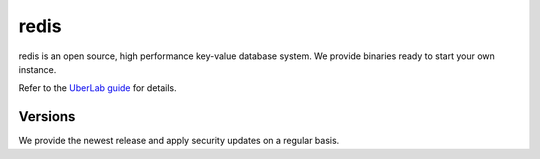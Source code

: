 #####
redis
#####

redis is an open source, high performance key-value database system. We provide binaries ready to start your own instance.

Refer to the `UberLab guide <https://lab.uberspace.de/en/guide_redis.html>`_ for details.

Versions
========

We provide the newest release and apply security updates on a regular basis.
